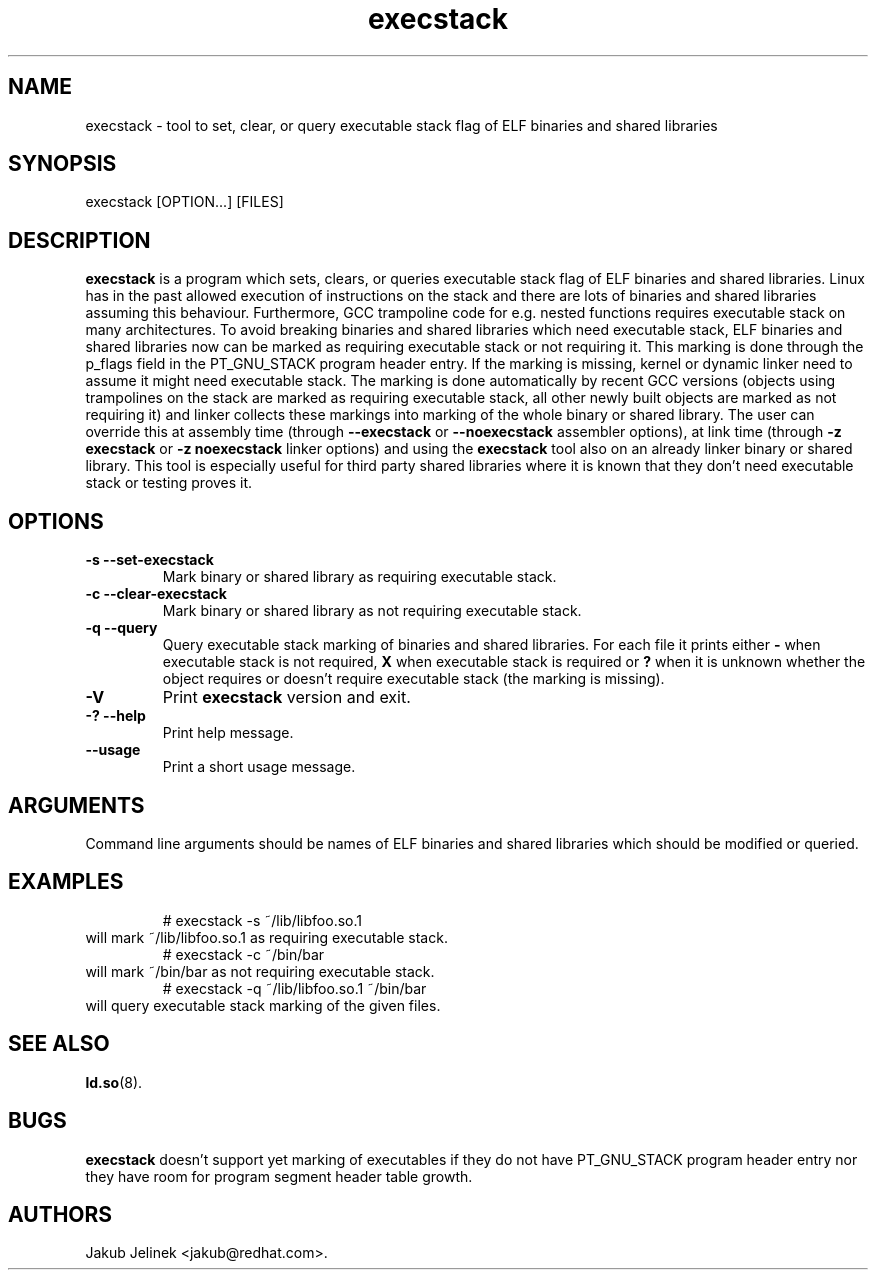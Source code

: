 .TH execstack 8 "28 October 2003"
.SH NAME
execstack \- tool to set, clear, or query executable stack flag of ELF binaries and shared libraries
.SH SYNOPSIS
execstack
.RB [OPTION...]\ [FILES]
.SH DESCRIPTION
.B execstack
is a program which sets, clears, or queries executable stack flag of ELF
binaries and shared libraries.  Linux has in the past allowed execution
of instructions on the stack and there are lots of binaries and shared
libraries assuming this behaviour.  Furthermore, GCC trampoline code
for e.g. nested functions requires executable stack on many architectures.
To avoid breaking binaries and shared libraries which need executable stack,
ELF binaries and shared libraries now can be marked as requiring executable
stack or not requiring it.  This marking is done through the p_flags field
in the PT_GNU_STACK program header entry.  If the marking is missing, kernel
or dynamic linker need to assume it might need executable stack.
The marking is done automatically by recent GCC versions (objects using
trampolines on the stack are marked as requiring executable stack,
all other newly built objects are marked as not requiring it) and
linker collects these markings into marking of the whole binary
or shared library.  The user can override this at assembly time
(through
.B \-\-execstack
or
.B \-\-noexecstack
assembler options), at link time (through
.B \-z execstack
or
.B \-z noexecstack
linker options) and using the
.B execstack
tool also on an already linker binary or shared library.
This tool is especially useful for third party shared libraries
where it is known that they don't need executable stack or testing proves
it.
.SH OPTIONS
.TP
.B \-s \-\-set\-execstack
Mark binary or shared library as requiring executable stack.
.TP
.B \-c \-\-clear\-execstack
Mark binary or shared library as not requiring executable stack.
.TP
.B \-q \-\-query
Query executable stack marking of binaries and shared libraries.
For each file it prints either
.B \-
when executable stack is not required,
.B X
when executable stack is required or
.B ?
when it is unknown whether the object requires or doesn't require
executable stack (the marking is missing).
.TP
.B \-V
Print
.B execstack
version and exit.
.TP
.B \-? \-\-help
Print help message.
.TP
.B \-\-usage
Print a short usage message.
.SH ARGUMENTS
Command line arguments should be names of ELF binaries and shared libraries
which should be modified or queried.
.SH EXAMPLES
.RS
# execstack -s ~/lib/libfoo.so.1
.RE
will mark ~/lib/libfoo.so.1 as requiring executable stack.
.RS
# execstack -c ~/bin/bar
.RE
will mark ~/bin/bar as not requiring executable stack.
.RS
# execstack -q ~/lib/libfoo.so.1 ~/bin/bar
.RE
will query executable stack marking of the given files.
.SH SEE ALSO
.BR ld.so (8).
.SH BUGS
.LP
.B execstack
doesn't support yet marking of executables if they do not have
PT_GNU_STACK program header entry nor they have room for program segment
header table growth.
.SH AUTHORS
Jakub Jelinek <jakub@redhat.com>.
